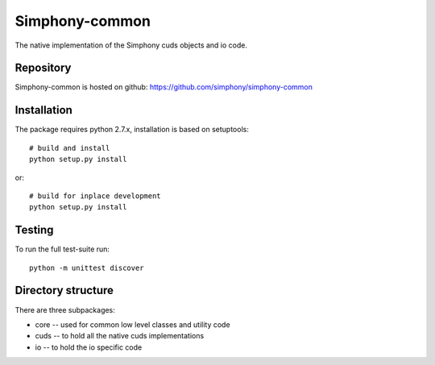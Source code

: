 Simphony-common
===============

The native implementation of the Simphony cuds objects and io code.

.. image: https://travis-ci.org/simphony/simphony-common.svg?branch=master
    :target: https://travis-ci.org/simphony/simphony-common

Repository
----------

Simphony-common is hosted on github: https://github.com/simphony/simphony-common

Installation
------------

The package requires python 2.7.x, installation is based on setuptools::

    # build and install
    python setup.py install

or::

    # build for inplace development
    python setup.py install

Testing
-------

To run the full test-suite run::

    python -m unittest discover


Directory structure
-------------------

There are three subpackages:

- core -- used for common low level classes and utility code
- cuds -- to hold all the native cuds implementations
- io -- to hold the io specific code
